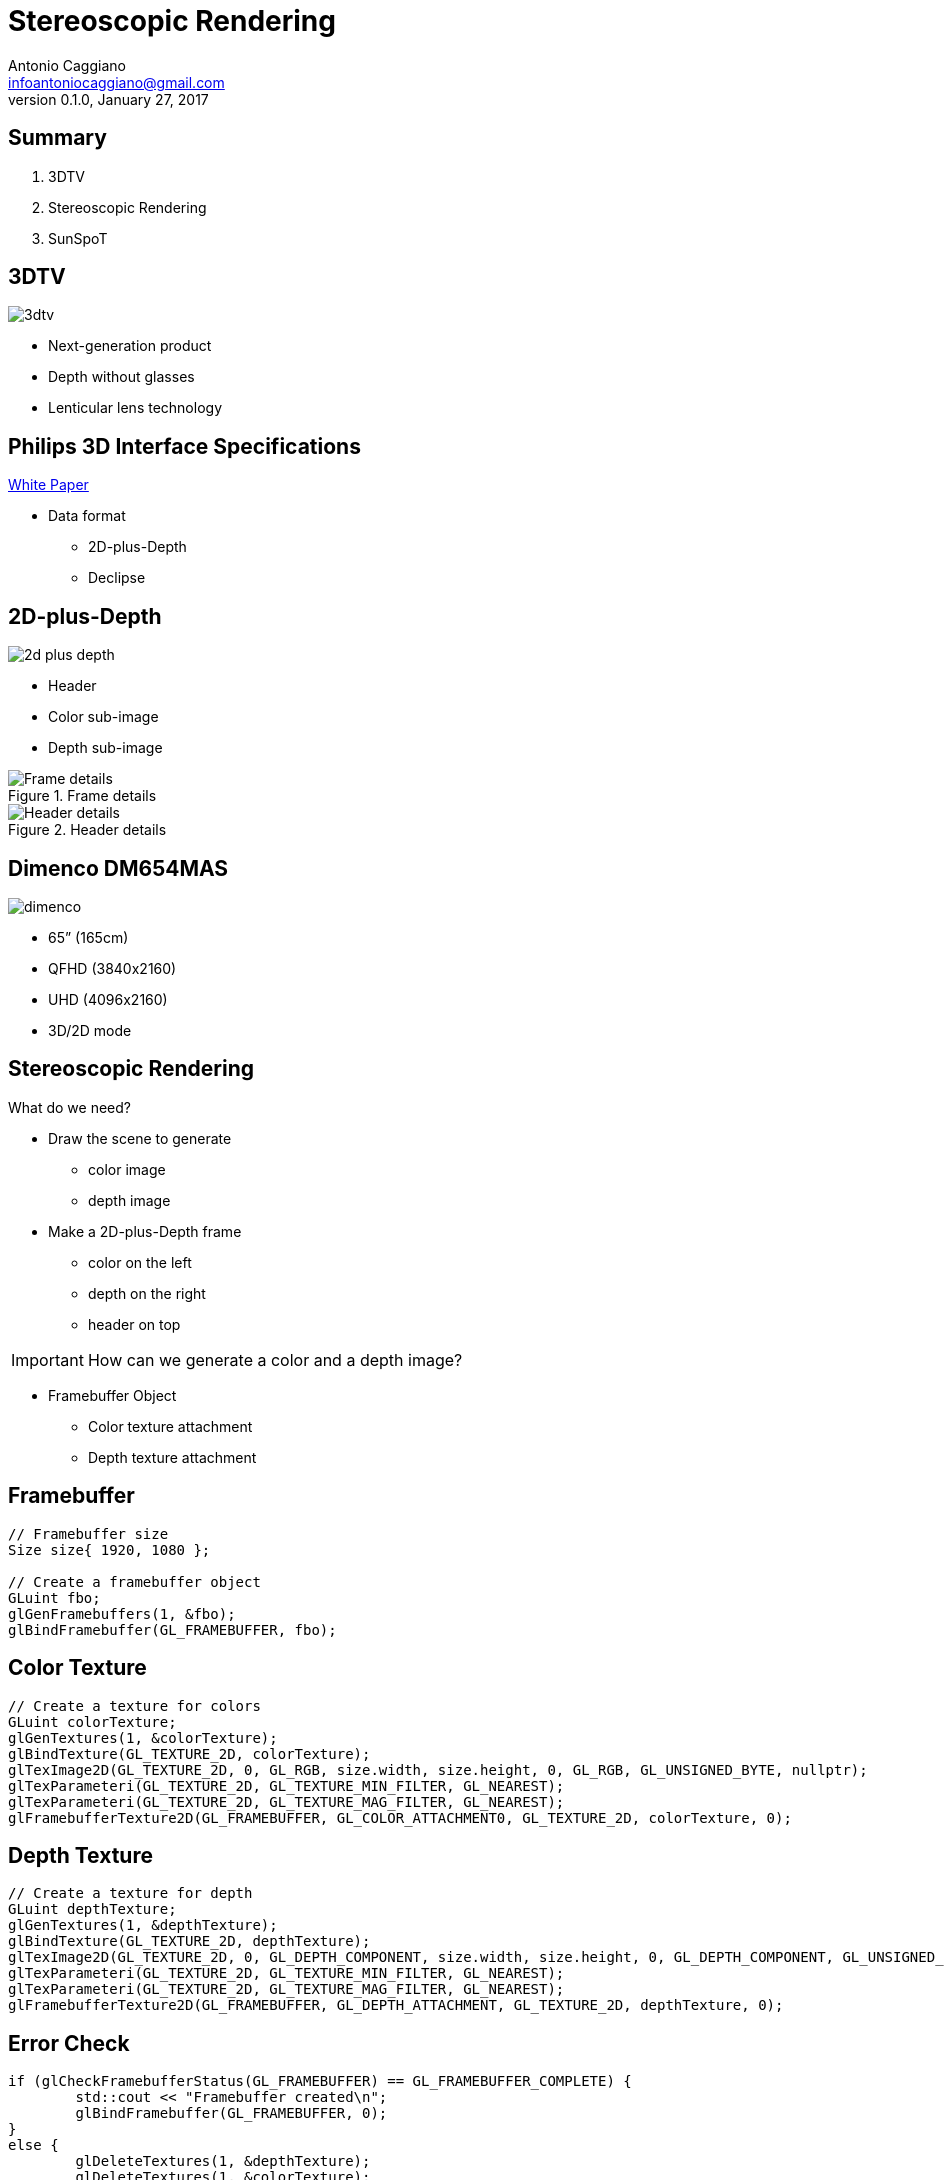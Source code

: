Stereoscopic Rendering
======================
:author:    Antonio Caggiano
:email:     infoantoniocaggiano@gmail.com
:revdate:   January 27, 2017
:revnumber: 0.1.0
:backend:   slidy
:max-width: 45em
:data-uri:
:icons:




Summary
--------
[role="incremental"]
. 3DTV
. Stereoscopic Rendering
. SunSpoT


3DTV
----
image::images/3dtv.png[float="right"]

[role="incremental"]
- Next-generation product
- Depth without glasses
- Lenticular lens technology



Philips 3D Interface Specifications
-----------------------------------
https://www.vrlab.ctw.utwente.nl/eq/Documentation/3ddisplay_3DInterfaceWhitePaper.pdf[White Paper]

[role="incremental"]
- Data format
[role="incremental"]
  * 2D-plus-Depth
  * Declipse


2D-plus-Depth
-------------
image::images/2d-plus-depth.png[float="right"]

[role="incremental"]
- Header
- Color sub-image
- Depth sub-image

[role="incremental"]
.Frame details
image::images/2d-plus-depth-details.png[Frame details]

[role="incremental"]
.Header details
image::images/2d-plus-depth-header.png[Header details]


Dimenco DM654MAS
----------------
image::images/dimenco.png[float="right"]

[role="incremental"]
- 65” (165cm)
- QFHD (3840x2160)
- UHD (4096x2160)
- 3D/2D mode

Stereoscopic Rendering
----------------------
What do we need?
[role="incremental"]
- Draw the scene to generate
  * color image
  * depth image
[role="incremental"]
- Make a 2D-plus-Depth frame
  * color on the left
  * depth on the right
  * header on top

[role="incremental"]
IMPORTANT: How can we generate a color and a depth image?
[role="incremental"]
- Framebuffer Object
  * Color texture attachment
  * Depth texture attachment


Framebuffer
-----------
[source,cpp]
---------------------------------------------------------------------
// Framebuffer size
Size size{ 1920, 1080 };

// Create a framebuffer object
GLuint fbo;
glGenFramebuffers(1, &fbo);
glBindFramebuffer(GL_FRAMEBUFFER, fbo);
---------------------------------------------------------------------

Color Texture
-------------
[source,cpp]
---------------------------------------------------------------------
// Create a texture for colors
GLuint colorTexture;
glGenTextures(1, &colorTexture);
glBindTexture(GL_TEXTURE_2D, colorTexture);
glTexImage2D(GL_TEXTURE_2D, 0, GL_RGB, size.width, size.height, 0, GL_RGB, GL_UNSIGNED_BYTE, nullptr);
glTexParameteri(GL_TEXTURE_2D, GL_TEXTURE_MIN_FILTER, GL_NEAREST);
glTexParameteri(GL_TEXTURE_2D, GL_TEXTURE_MAG_FILTER, GL_NEAREST);
glFramebufferTexture2D(GL_FRAMEBUFFER, GL_COLOR_ATTACHMENT0, GL_TEXTURE_2D, colorTexture, 0);
---------------------------------------------------------------------

Depth Texture
-------------
[source,cpp]
---------------------------------------------------------------------
// Create a texture for depth
GLuint depthTexture;
glGenTextures(1, &depthTexture);
glBindTexture(GL_TEXTURE_2D, depthTexture);
glTexImage2D(GL_TEXTURE_2D, 0, GL_DEPTH_COMPONENT, size.width, size.height, 0, GL_DEPTH_COMPONENT, GL_UNSIGNED_BYTE, nullptr);
glTexParameteri(GL_TEXTURE_2D, GL_TEXTURE_MIN_FILTER, GL_NEAREST);
glTexParameteri(GL_TEXTURE_2D, GL_TEXTURE_MAG_FILTER, GL_NEAREST);
glFramebufferTexture2D(GL_FRAMEBUFFER, GL_DEPTH_ATTACHMENT, GL_TEXTURE_2D, depthTexture, 0);
---------------------------------------------------------------------

Error Check
-----------
[source,cpp]
---------------------------------------------------------------------
if (glCheckFramebufferStatus(GL_FRAMEBUFFER) == GL_FRAMEBUFFER_COMPLETE) {
	std::cout << "Framebuffer created\n";
	glBindFramebuffer(GL_FRAMEBUFFER, 0);
}
else {
	glDeleteTextures(1, &depthTexture);
	glDeleteTextures(1, &colorTexture);
	glDeleteFramebuffers(1, &fbo);
	glBindFramebuffer(GL_FRAMEBUFFER, 0);
	throw FramebufferException{ "Creation failed" };
}
---------------------------------------------------------------------

Draw on the Framebuffer
-----------------------
[source,cpp]
---------------------------------------------------------------------
glEnable(GL_DEPTH_TEST);
glBindFramebuffer(GL_FRAMEBUFFER, fbo);
glViewport(0, 0, size.width, size.height);
/*
	Drawing commands ...
*/
glBindFramebuffer(GL_FRAMEBUFFER, 0);
---------------------------------------------------------------------

Render Passes
-------------
[role="incremental"]
. Draw the scene on the framebuffer
[role="incremental"]
. Draw the frame on the default framebuffer
  * Color on the left
  * Depth on the right
  * Header on top

[role="incremental"]
IMPORTANT: How do we draw a texture on the default framebuffer?
[role="incremental"]
- A quad and two viewports!

Quad
----
[source,cpp]
---------------------------------------------------------------------
GLuint quadVBO; // Generate a vertex buffer object
glGenBuffers(1, &quadVBO);

GLuint quadEBO; // Generate a element buffer object
glGenBuffers(1, &quadEBO);

GLuint quadVAO; // Generate a vertex array object
glGenVertexArrays(1, &quadVAO);
glBindVertexArray(quadVAO);

// Copy the vertices in the buffer
glBindBuffer(GL_ARRAY_BUFFER, quadVBO);
GLfloat vertices[] = {
	// Positions  // TexCoords
	-1.0f, -1.0f, 0.0, 0.0, // Bottom left
	 1.0f, -1.0f, 1.0, 0.0, // Bottom right
	 1.0f,  1.0f, 1.0, 1.0, // Top right
	-1.0f,  1.0f, 0.0, 1.0  // Top left
};
glBufferData(GL_ARRAY_BUFFER, sizeof vertices, vertices, GL_STATIC_DRAW);

// Copy the indices in the buffer
glBindBuffer(GL_ELEMENT_ARRAY_BUFFER, quadEBO);
GLuint indices[] = {
	0, 1, 2,
	0, 2, 3
};
glBufferData(GL_ELEMENT_ARRAY_BUFFER, sizeof indices, indices, GL_STATIC_DRAW);

// Specify the vertex shader input in the form of vertex attributes
glVertexAttribPointer(0, 2, GL_FLOAT, GL_FALSE, 4 * sizeof(GLfloat), (GLvoid *)0);
glEnableVertexAttribArray(0);
glVertexAttribPointer(1, 2, GL_FLOAT, GL_FALSE, 4 * sizeof(GLfloat), (GLvoid *)(2 * sizeof(GLfloat)));
glEnableVertexAttribArray(1);

glBindVertexArray(0);
---------------------------------------------------------------------

Draw on the default framebuffer
-------------------------------
[source,cpp]
---------------------------------------------------------------------
Size windowSize{ 3840, 2160 };
glDisable(GL_DEPTH_TEST);
glBindVertexArray(quadVAO);
glViewport(0, 0, windowSize.width / 2, windowSize.height);
/*
	Draw the color texture ...
*/
glViewport(windowSize.width / 2, 0, windowSize.width / 2, windowSize.height);
/*
	Draw the depth texture ...
*/
glBindVertexArray(0);
---------------------------------------------------------------------
